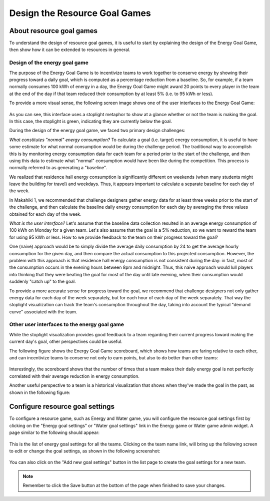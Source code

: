 .. _section-configuration-game-admin-resource-game:

Design the Resource Goal Games
==============================

About resource goal games
-------------------------

To understand the design of resource goal games, it is useful to start by explaining the
design of the Energy Goal Game, then show how it can be extended to 
resources in general.

Design of the energy goal game
******************************

The purpose of the Energy Goal Game is to incentivize teams to work together to conserve
energy by showing their progress toward a daily goal, which is computed as a percentage
reduction from a baseline.  So, for example, if a team normally consumes 100 kWh of energy
in a day, the Energy Goal Game might award 20 points to every player in the team at the
end of the day if that team reduced their consumption by at least 5% (i.e. to 95 kWh or less). 

To provide a more visual sense, the following screen image shows one of the user interfaces to the Energy Goal
Game:

.. figure:: figs/configuration/game-design/degg-stoplight.png
   :width: 600 px
   :align: center

As you can see, this interface uses a stoplight metaphor to show at a glance whether or
not the team is making the goal.  In this case, the stoplight is green, indicating they
are currently below the goal.

During the design of the energy goal game, we faced two primary design challenges:

*What constitutes "normal" energy consumption?* To calculate a goal (i.e. target) energy
consumption, it is useful to have some estimate for what normal consumption would be
during the challenge period.  The traditional way to accomplish this is by monitoring energy
consumption data for each team for a period prior to the start of the challenge, and then
using this data to estimate what "normal" consumption would have been like during the
competition.  This process is normally referred to as generating a "baseline".

We realized that residence hall energy consumption is significantly different on weekends
(when many students might leave the building for travel) and weekdays.  Thus, it appears
important to calculate a separate baseline for each day of the week.

In Makahiki 1, we recommended that challenge designers gather energy data for at least
three weeks prior to the start of the challenge, and then calculate the baseline daily
energy consumption for each day by averaging the three values obtained for each day of the
week.
 
*What is the user interface?*  Let's assume that the baseline data collection resulted in
an average energy consumption of 100 kWh on Monday for a given team.  Let's also assume
that the goal is a 5% reduction, so we want to reward the team for using 95 kWh or less.
How to we provide feedback to the team on their progress toward the goal? 

One (naive) approach would be to simply divide the average daily consumption by 24 to get
the average hourly consumption for the given day, and then compare the actual consumption
to this projected consumption.  However, the problem with this approach is that residence
hall energy consumption is not consistent during the day: in fact, most of the consumption
occurs in the evening hours between 8pm and midnight.  Thus, this naive approach would
lull players into thinking that they were beating the goal for most of the day until late
evening, when their consumption would suddenly "catch up" to the goal.

To provide a more accurate sense for progress toward the goal, we recommend that challenge
designers not only gather energy data for each day of the week separately, but for each
hour of each day of the week separately.  That way the stoplight visualization can track
the team's consumption throughout the day, taking into account the typical "demand curve"
associated with the team. 

Other user interfaces to the energy goal game
*********************************************

While the stoplight visualization provides good feedback to a team regarding their current
progress toward making the current day's goal, other perspectives could be useful.

The following figure shows the Energy Goal Game scoreboard, which shows how teams are
faring relative to each other, and can incentivize teams to conserve not only to earn
points, but also to do better than other teams:

.. figure:: figs/configuration/game-design/degg-scoreboard.png
   :width: 400 px
   :align: center

Interestingly, the scoreboard shows that the number of times that a team makes their daily
energy goal is not perfectly correlated with their average reduction in energy consumption.

Another useful perspective to a team is a historical visualization that shows when they've
made the goal in the past, as shown in the following figure:

.. figure:: figs/configuration/game-design/degg-calendar.png
   :width: 400 px
   :align: center






Configure resource goal settings
--------------------------------

To configure a resource game, such as Energy and Water game, you will configure the resource goal settings first by clicking on the "Energy goal settings" or "Water goal settings" link in the Energy game or Water game admin widget. A page similar to the following should appear:

.. figure:: figs/configuration/configuration-game-admin-resource-game-goalsetting.1.png
   :width: 600 px
   :align: center

This is the list of energy goal settings for all the teams. Clicking on the team name link, will bring up the following screen to edit or change the goal settings, as shown in the following screenshot:

.. figure:: figs/configuration/configuration-game-admin-resource-game-goalsetting.2.png
   :width: 600 px
   :align: center

You can also click on the "Add new goal settings" button in the list page to create the goal settings for a new team.


.. note:: Remember to click the Save button at the bottom of the page when finished to save your changes.

